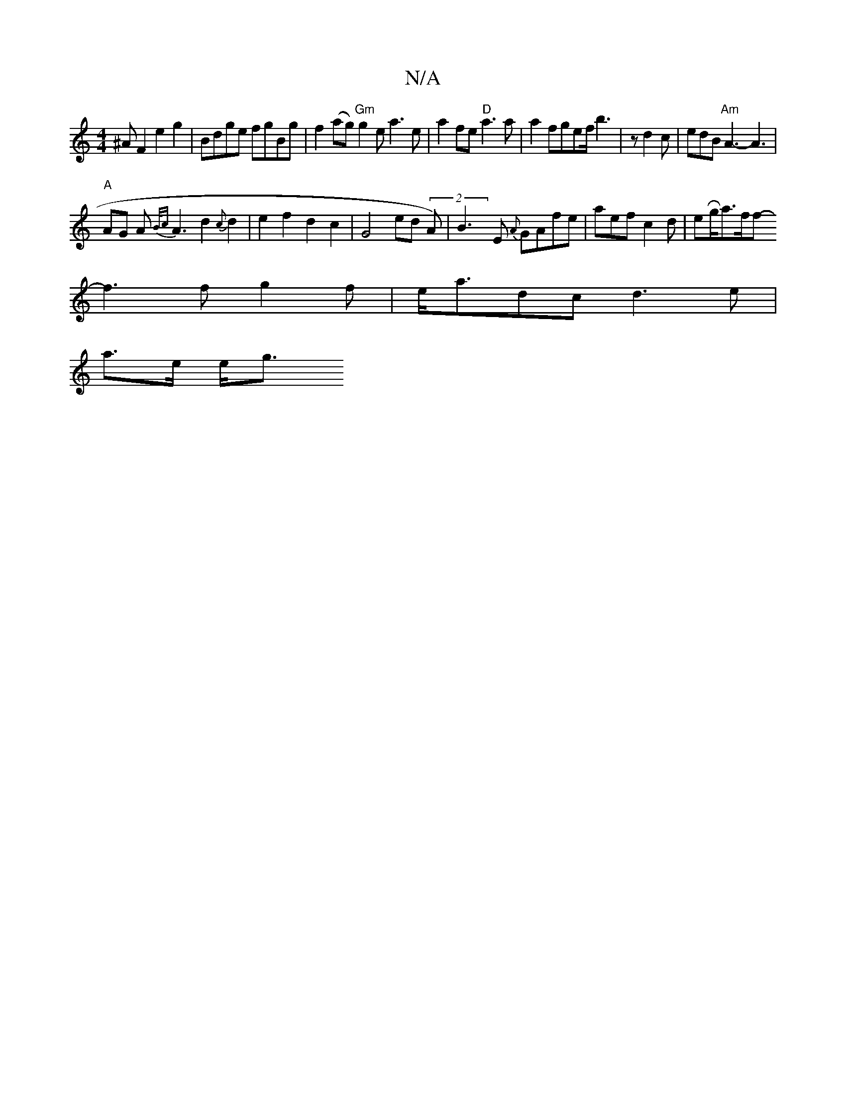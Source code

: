 X:1
T:N/A
M:4/4
R:N/A
K:Cmajor
^AF2e2g2|Bdge fgBg|f2 (ag) "Gm" g2 ea3e| a2fe "D"a3 a |a2 fgef/ b3|z d2c|edB "Am"A3- A3|
"A" AG A{B/c}A3d2{c}d2 |e2f2 d2 c2|G4 ed (2A)|B3E {A}GAfe|aef c2d|eRg/a3/2f/2f-
f3 fg2 f | e<adc d3 e |
a>e e<g
